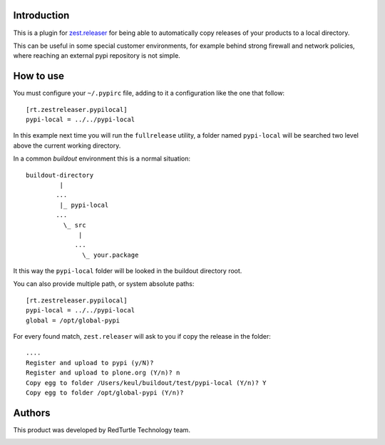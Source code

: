 Introduction
============

This is a plugin for `zest.releaser`__ for being able to automatically copy releases of your products
to a local directory.

__ http://pypi.python.org/pypi/zest.releaser

This can be useful in some special customer environments, for example behind strong firewall and network
policies, where reaching an external pypi repository is not simple.

How to use
==========

You must configure your ``~/.pypirc`` file, adding to it a configuration like the one that follow::

    [rt.zestreleaser.pypilocal]
    pypi-local = ../../pypi-local

In this example next time you will run the ``fullrelease`` utility, a folder named ``pypi-local`` will be
searched two level above the current working directory.

In a common *buildout* environment this is a normal situation::

    buildout-directory
             |
            ...
             |_ pypi-local
            ...
              \_ src
                  |
                 ...
                   \_ your.package

It this way the ``pypi-local`` folder will be looked in the buildout directory root.

You can also provide multiple path, or system absolute paths::

    [rt.zestreleaser.pypilocal]
    pypi-local = ../../pypi-local
    global = /opt/global-pypi

For every found match, ``zest.releaser`` will ask to you if copy the release in the folder::

    ....
    Register and upload to pypi (y/N)?
    Register and upload to plone.org (Y/n)? n
    Copy egg to folder /Users/keul/buildout/test/pypi-local (Y/n)? Y
    Copy egg to folder /opt/global-pypi (Y/n)?

Authors
=======

This product was developed by RedTurtle Technology team.

.. image:: http://www.redturtle.it/redturtle_banner.png
   :alt: RedTurtle Technology Site
   :target: http://www.redturtle.it/

